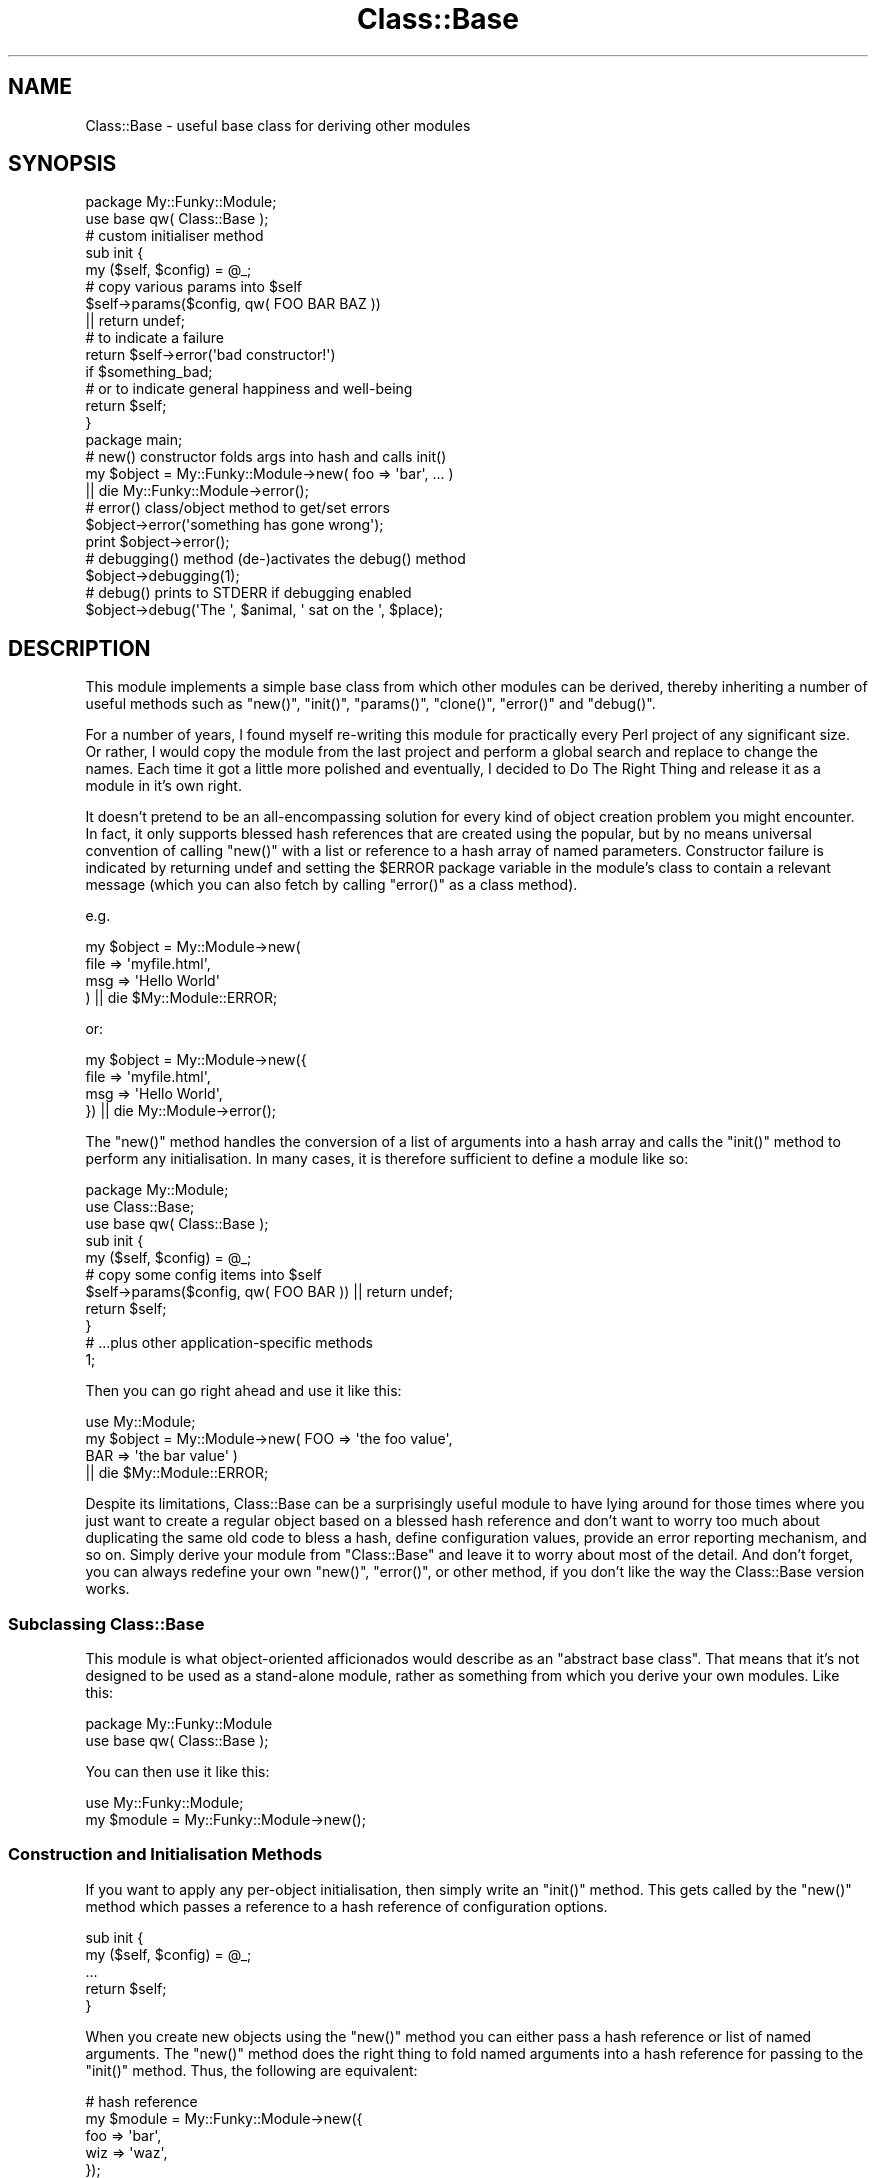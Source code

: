 .\" Automatically generated by Pod::Man 2.23 (Pod::Simple 3.14)
.\"
.\" Standard preamble:
.\" ========================================================================
.de Sp \" Vertical space (when we can't use .PP)
.if t .sp .5v
.if n .sp
..
.de Vb \" Begin verbatim text
.ft CW
.nf
.ne \\$1
..
.de Ve \" End verbatim text
.ft R
.fi
..
.\" Set up some character translations and predefined strings.  \*(-- will
.\" give an unbreakable dash, \*(PI will give pi, \*(L" will give a left
.\" double quote, and \*(R" will give a right double quote.  \*(C+ will
.\" give a nicer C++.  Capital omega is used to do unbreakable dashes and
.\" therefore won't be available.  \*(C` and \*(C' expand to `' in nroff,
.\" nothing in troff, for use with C<>.
.tr \(*W-
.ds C+ C\v'-.1v'\h'-1p'\s-2+\h'-1p'+\s0\v'.1v'\h'-1p'
.ie n \{\
.    ds -- \(*W-
.    ds PI pi
.    if (\n(.H=4u)&(1m=24u) .ds -- \(*W\h'-12u'\(*W\h'-12u'-\" diablo 10 pitch
.    if (\n(.H=4u)&(1m=20u) .ds -- \(*W\h'-12u'\(*W\h'-8u'-\"  diablo 12 pitch
.    ds L" ""
.    ds R" ""
.    ds C` ""
.    ds C' ""
'br\}
.el\{\
.    ds -- \|\(em\|
.    ds PI \(*p
.    ds L" ``
.    ds R" ''
'br\}
.\"
.\" Escape single quotes in literal strings from groff's Unicode transform.
.ie \n(.g .ds Aq \(aq
.el       .ds Aq '
.\"
.\" If the F register is turned on, we'll generate index entries on stderr for
.\" titles (.TH), headers (.SH), subsections (.SS), items (.Ip), and index
.\" entries marked with X<> in POD.  Of course, you'll have to process the
.\" output yourself in some meaningful fashion.
.ie \nF \{\
.    de IX
.    tm Index:\\$1\t\\n%\t"\\$2"
..
.    nr % 0
.    rr F
.\}
.el \{\
.    de IX
..
.\}
.\"
.\" Accent mark definitions (@(#)ms.acc 1.5 88/02/08 SMI; from UCB 4.2).
.\" Fear.  Run.  Save yourself.  No user-serviceable parts.
.    \" fudge factors for nroff and troff
.if n \{\
.    ds #H 0
.    ds #V .8m
.    ds #F .3m
.    ds #[ \f1
.    ds #] \fP
.\}
.if t \{\
.    ds #H ((1u-(\\\\n(.fu%2u))*.13m)
.    ds #V .6m
.    ds #F 0
.    ds #[ \&
.    ds #] \&
.\}
.    \" simple accents for nroff and troff
.if n \{\
.    ds ' \&
.    ds ` \&
.    ds ^ \&
.    ds , \&
.    ds ~ ~
.    ds /
.\}
.if t \{\
.    ds ' \\k:\h'-(\\n(.wu*8/10-\*(#H)'\'\h"|\\n:u"
.    ds ` \\k:\h'-(\\n(.wu*8/10-\*(#H)'\`\h'|\\n:u'
.    ds ^ \\k:\h'-(\\n(.wu*10/11-\*(#H)'^\h'|\\n:u'
.    ds , \\k:\h'-(\\n(.wu*8/10)',\h'|\\n:u'
.    ds ~ \\k:\h'-(\\n(.wu-\*(#H-.1m)'~\h'|\\n:u'
.    ds / \\k:\h'-(\\n(.wu*8/10-\*(#H)'\z\(sl\h'|\\n:u'
.\}
.    \" troff and (daisy-wheel) nroff accents
.ds : \\k:\h'-(\\n(.wu*8/10-\*(#H+.1m+\*(#F)'\v'-\*(#V'\z.\h'.2m+\*(#F'.\h'|\\n:u'\v'\*(#V'
.ds 8 \h'\*(#H'\(*b\h'-\*(#H'
.ds o \\k:\h'-(\\n(.wu+\w'\(de'u-\*(#H)/2u'\v'-.3n'\*(#[\z\(de\v'.3n'\h'|\\n:u'\*(#]
.ds d- \h'\*(#H'\(pd\h'-\w'~'u'\v'-.25m'\f2\(hy\fP\v'.25m'\h'-\*(#H'
.ds D- D\\k:\h'-\w'D'u'\v'-.11m'\z\(hy\v'.11m'\h'|\\n:u'
.ds th \*(#[\v'.3m'\s+1I\s-1\v'-.3m'\h'-(\w'I'u*2/3)'\s-1o\s+1\*(#]
.ds Th \*(#[\s+2I\s-2\h'-\w'I'u*3/5'\v'-.3m'o\v'.3m'\*(#]
.ds ae a\h'-(\w'a'u*4/10)'e
.ds Ae A\h'-(\w'A'u*4/10)'E
.    \" corrections for vroff
.if v .ds ~ \\k:\h'-(\\n(.wu*9/10-\*(#H)'\s-2\u~\d\s+2\h'|\\n:u'
.if v .ds ^ \\k:\h'-(\\n(.wu*10/11-\*(#H)'\v'-.4m'^\v'.4m'\h'|\\n:u'
.    \" for low resolution devices (crt and lpr)
.if \n(.H>23 .if \n(.V>19 \
\{\
.    ds : e
.    ds 8 ss
.    ds o a
.    ds d- d\h'-1'\(ga
.    ds D- D\h'-1'\(hy
.    ds th \o'bp'
.    ds Th \o'LP'
.    ds ae ae
.    ds Ae AE
.\}
.rm #[ #] #H #V #F C
.\" ========================================================================
.\"
.IX Title "Class::Base 3"
.TH Class::Base 3 "2002-04-05" "perl v5.12.1" "User Contributed Perl Documentation"
.\" For nroff, turn off justification.  Always turn off hyphenation; it makes
.\" way too many mistakes in technical documents.
.if n .ad l
.nh
.SH "NAME"
Class::Base \- useful base class for deriving other modules
.SH "SYNOPSIS"
.IX Header "SYNOPSIS"
.Vb 2
\&    package My::Funky::Module;
\&    use base qw( Class::Base );
\&
\&    # custom initialiser method
\&    sub init {
\&        my ($self, $config) = @_;
\&
\&        # copy various params into $self
\&        $self\->params($config, qw( FOO BAR BAZ ))
\&            || return undef;
\&
\&        # to indicate a failure
\&        return $self\->error(\*(Aqbad constructor!\*(Aq) 
\&            if $something_bad;
\&
\&        # or to indicate general happiness and well\-being
\&        return $self;
\&    }
\&
\&    package main;
\&
\&    # new() constructor folds args into hash and calls init()
\&    my $object = My::Funky::Module\->new( foo => \*(Aqbar\*(Aq, ... )
\&          || die My::Funky::Module\->error();
\&
\&    # error() class/object method to get/set errors
\&    $object\->error(\*(Aqsomething has gone wrong\*(Aq);
\&    print $object\->error();
\&
\&    # debugging() method (de\-)activates the debug() method
\&    $object\->debugging(1);
\&
\&    # debug() prints to STDERR if debugging enabled
\&    $object\->debug(\*(AqThe \*(Aq, $animal, \*(Aq sat on the \*(Aq, $place);
.Ve
.SH "DESCRIPTION"
.IX Header "DESCRIPTION"
This module implements a simple base class from which other modules
can be derived, thereby inheriting a number of useful methods such as
\&\f(CW\*(C`new()\*(C'\fR, \f(CW\*(C`init()\*(C'\fR, \f(CW\*(C`params()\*(C'\fR, \f(CW\*(C`clone()\*(C'\fR, \f(CW\*(C`error()\*(C'\fR and
\&\f(CW\*(C`debug()\*(C'\fR.
.PP
For a number of years, I found myself re-writing this module for
practically every Perl project of any significant size.  Or rather, I
would copy the module from the last project and perform a global
search and replace to change the names.  Each time it got a little
more polished and eventually, I decided to Do The Right Thing and
release it as a module in it's own right.
.PP
It doesn't pretend to be an all-encompassing solution for every kind
of object creation problem you might encounter.  In fact, it only
supports blessed hash references that are created using the popular,
but by no means universal convention of calling \f(CW\*(C`new()\*(C'\fR with a list
or reference to a hash array of named parameters.  Constructor failure
is indicated by returning undef and setting the \f(CW$ERROR\fR package
variable in the module's class to contain a relevant message (which
you can also fetch by calling \f(CW\*(C`error()\*(C'\fR as a class method).
.PP
e.g.
.PP
.Vb 4
\&    my $object = My::Module\->new( 
\&        file => \*(Aqmyfile.html\*(Aq,
\&        msg  => \*(AqHello World\*(Aq
\&    ) || die $My::Module::ERROR;
.Ve
.PP
or:
.PP
.Vb 4
\&    my $object = My::Module\->new({
\&        file => \*(Aqmyfile.html\*(Aq,
\&        msg  => \*(AqHello World\*(Aq,
\&    }) || die My::Module\->error();
.Ve
.PP
The \f(CW\*(C`new()\*(C'\fR method handles the conversion of a list of arguments 
into a hash array and calls the \f(CW\*(C`init()\*(C'\fR method to perform any 
initialisation.  In many cases, it is therefore sufficient to define
a module like so:
.PP
.Vb 3
\&    package My::Module;
\&    use Class::Base;
\&    use base qw( Class::Base );
\&
\&    sub init {
\&        my ($self, $config) = @_;
\&        # copy some config items into $self
\&        $self\->params($config, qw( FOO BAR )) || return undef;
\&        return $self;
\&    }
\&
\&    # ...plus other application\-specific methods
\&
\&    1;
.Ve
.PP
Then you can go right ahead and use it like this:
.PP
.Vb 1
\&    use My::Module;
\&
\&    my $object = My::Module\->new( FOO => \*(Aqthe foo value\*(Aq,
\&                                  BAR => \*(Aqthe bar value\*(Aq )
\&        || die $My::Module::ERROR;
.Ve
.PP
Despite its limitations, Class::Base can be a surprisingly useful
module to have lying around for those times where you just want to
create a regular object based on a blessed hash reference and don't
want to worry too much about duplicating the same old code to bless a
hash, define configuration values, provide an error reporting
mechanism, and so on.  Simply derive your module from \f(CW\*(C`Class::Base\*(C'\fR
and leave it to worry about most of the detail.  And don't forget, you
can always redefine your own \f(CW\*(C`new()\*(C'\fR, \f(CW\*(C`error()\*(C'\fR, or other method, if
you don't like the way the Class::Base version works.
.SS "Subclassing Class::Base"
.IX Subsection "Subclassing Class::Base"
This module is what object-oriented afficionados would describe as an
\&\*(L"abstract base class\*(R".  That means that it's not designed to be used
as a stand-alone module, rather as something from which you derive
your own modules.  Like this:
.PP
.Vb 2
\&    package My::Funky::Module
\&    use base qw( Class::Base );
.Ve
.PP
You can then use it like this:
.PP
.Vb 1
\&    use My::Funky::Module;
\&
\&    my $module = My::Funky::Module\->new();
.Ve
.SS "Construction and Initialisation Methods"
.IX Subsection "Construction and Initialisation Methods"
If you want to apply any per-object initialisation, then simply write
an \f(CW\*(C`init()\*(C'\fR method.  This gets called by the \f(CW\*(C`new()\*(C'\fR method which
passes a reference to a hash reference of configuration options.
.PP
.Vb 2
\&    sub init {
\&        my ($self, $config) = @_;
\&
\&        ...
\&
\&        return $self;
\&    }
.Ve
.PP
When you create new objects using the \f(CW\*(C`new()\*(C'\fR method you can either
pass a hash reference or list of named arguments.  The \f(CW\*(C`new()\*(C'\fR method
does the right thing to fold named arguments into a hash reference for
passing to the \f(CW\*(C`init()\*(C'\fR method.  Thus, the following are equivalent:
.PP
.Vb 5
\&    # hash reference
\&    my $module = My::Funky::Module\->new({ 
\&        foo => \*(Aqbar\*(Aq, 
\&        wiz => \*(Aqwaz\*(Aq,
\&    });
\&
\&    # list of named arguments (no enclosing \*(Aq{\*(Aq ... \*(Aq}\*(Aq)
\&    my $module = My::Funky::Module\->new(
\&        foo => \*(Aqbar\*(Aq, 
\&        wiz => \*(Aqwaz\*(Aq
\&    );
.Ve
.PP
Within the \f(CW\*(C`init()\*(C'\fR method, you can either handle the configuration
yourself:
.PP
.Vb 2
\&    sub init {
\&        my ($self, $config) = @_;
\&
\&        $self\->{ file } = $config\->{ file }
\&            || return $self\->error(\*(Aqno file specified\*(Aq);
\&
\&        return $self;
\&    }
.Ve
.PP
or you can call the \f(CW\*(C`params()\*(C'\fR method to do it for you:
.PP
.Vb 2
\&    sub init {
\&        my ($self, $config) = @_;
\&
\&        $self\->params($config, \*(Aqfile\*(Aq)
\&            || return $self\->error(\*(Aqno file specified\*(Aq);
\&
\&        return $self;
\&    }
.Ve
.SS "Error Handling"
.IX Subsection "Error Handling"
The \f(CW\*(C`init()\*(C'\fR method should return \f(CW$self\fR to indicate success or undef
to indicate a failure.  You can use the \f(CW\*(C`error()\*(C'\fR method to report an
error within the \f(CW\*(C`init()\*(C'\fR method.  The \f(CW\*(C`error()\*(C'\fR method returns undef,
so you can use it like this:
.PP
.Vb 2
\&    sub init {
\&        my ($self, $config) = @_;
\&
\&        # let\*(Aqs make \*(Aqfoobar\*(Aq a mandatory argument
\&        $self\->{ foobar } = $config\->{ foobar }
\&            || return $self\->error("no foobar argument");
\&
\&        return $self;
\&    }
.Ve
.PP
When you create objects of this class via \f(CW\*(C`new()\*(C'\fR, you should now
check the return value.  If undef is returned then the error message
can be retrieved by calling \f(CW\*(C`error()\*(C'\fR as a class method.
.PP
.Vb 2
\&    my $module = My::Funky::Module\->new()
\&          || die My::Funky::Module\->error();
.Ve
.PP
Alternately, you can inspect the \f(CW$ERROR\fR package variable which will
contain the same error message.
.PP
.Vb 2
\&    my $module = My::Funky::Module\->new()
\&         || die $My::Funky::Module::ERROR;
.Ve
.PP
Of course, being a conscientious Perl programmer, you will want to be
sure that the \f(CW$ERROR\fR package variable is correctly defined.
.PP
.Vb 2
\&    package My::Funky::Module
\&    use base qw( Class::Base );
\&
\&    our $ERROR;
.Ve
.PP
You can also call \f(CW\*(C`error()\*(C'\fR as an object method.  If you pass an
argument then it will be used to set the internal error message for
the object and return undef.  Typically this is used within the module
methods to report errors.
.PP
.Vb 2
\&    sub another_method {
\&        my $self = shift;
\&
\&        ...
\&
\&        # set the object error
\&        return $self\->error(\*(Aqsomething bad happened\*(Aq);
\&    }
.Ve
.PP
If you don't pass an argument then the \f(CW\*(C`error()\*(C'\fR method returns the
current error value.  Typically this is called from outside the object
to determine its status.  For example:
.PP
.Vb 2
\&    my $object = My::Funky::Module\->new()
\&        || die My::Funky::Module\->error();
\&
\&    $object\->another_method()
\&        || die $object\->error();
.Ve
.SS "Debugging Methods"
.IX Subsection "Debugging Methods"
The module implements two methods to assist in writing debugging code:
\&\fIdebug()\fR and \fIdebugging()\fR.  Debugging can be enabled on a per-object or
per-class basis, or as a combination of the two.
.PP
When creating an object, you can set the \f(CW\*(C`DEBUG\*(C'\fR flag (or lower case
\&\f(CW\*(C`debug\*(C'\fR if you prefer) to enable or disable debugging for that one
object.
.PP
.Vb 2
\&    my $object = My::Funky::Module\->new( debug => 1 )
\&          || die My::Funky::Module\->error();
\&
\&    my $object = My::Funky::Module\->new( DEBUG => 1 )
\&          || die My::Funky::Module\->error();
.Ve
.PP
If you don't explicitly specify a debugging flag then it assumes the 
value of the \f(CW$DEBUG\fR package variable in your derived class or 0 if 
that isn't defined.
.PP
You can also switch debugging on or off via the \f(CW\*(C`debugging()\*(C'\fR method.
.PP
.Vb 2
\&    $object\->debugging(0);      # debug off
\&    $object\->debugging(1);      # debug on
.Ve
.PP
The \f(CW\*(C`debug()\*(C'\fR method examines the internal debugging flag (the
\&\f(CW\*(C`_DEBUG\*(C'\fR member within the \f(CW$self\fR hash) and if it finds it set to
any true value then it prints to \s-1STDERR\s0 all the arguments passed to
it.  The output is prefixed by a tag containing the class name of the
object in square brackets (but see the \f(CW\*(C`id()\*(C'\fR method below for
details on how to change that value).
.PP
For example, calling the method as:
.PP
.Vb 1
\&    $object\->debug(\*(Aqfoo\*(Aq, \*(Aqbar\*(Aq);
.Ve
.PP
prints the following output to \s-1STDERR:\s0
.PP
.Vb 1
\&    [My::Funky::Module] foobar
.Ve
.PP
When called as class methods, \f(CW\*(C`debug()\*(C'\fR and \f(CW\*(C`debugging()\*(C'\fR instead
use the \f(CW$DEBUG\fR package variable in the derived class as a flag to
control debugging.  This variable also defines the default \f(CW\*(C`DEBUG\*(C'\fR
flag for any objects subsequently created via the \fInew()\fR method.
.PP
.Vb 2
\&    package My::Funky::Module
\&    use base qw( Class::Base );
\&
\&    our $ERROR;
\&    our $DEBUG = 0 unless defined $DEBUG;
\&
\&    # some time later, in a module far, far away
\&    package main;
\&
\&    # debugging off (by default)
\&    my $object1 = My::Funky::Module\->new();
\&
\&    # turn debugging on for My::Funky::Module objects
\&    $My::Funky::Module::DEBUG = 1;
\&
\&    # alternate syntax
\&    My::Funky::Module\->debugging(1);
\&
\&    # debugging on (implicitly from $DEBUG package var)
\&    my $object2 = My::Funky::Module\->new();
\&
\&    # debugging off (explicit override)
\&    my $object3 = My::Funky::Module\->new(debug => 0);
.Ve
.PP
If you call \f(CW\*(C`debugging()\*(C'\fR without any arguments then it returns the
value of the internal object flag or the package variable accordingly.
.PP
.Vb 1
\&    print "debugging is turned ", $object\->debugging() ? \*(Aqon\*(Aq : \*(Aqoff\*(Aq;
.Ve
.SH "METHODS"
.IX Header "METHODS"
.SS "\fInew()\fP"
.IX Subsection "new()"
Class constructor method which expects a reference to a hash array of parameters 
or a list of \f(CW\*(C`name => value\*(C'\fR pairs which are automagically folded into 
a hash reference.  The method blesses a hash reference and then calls the 
\&\f(CW\*(C`init()\*(C'\fR method, passing the reference to the hash array of configuration 
parameters.
.PP
Returns a reference to an object on success or undef on error.  In the latter
case, the \f(CW\*(C`error()\*(C'\fR method can be called as a class method, or the \f(CW$ERROR\fR
package variable (in the derived class' package) can be inspected to return an
appropriate error message.
.PP
.Vb 2
\&    my $object = My::Class\->new( foo => \*(Aqbar\*(Aq )   # params list
\&         || die $My::Class::$ERROR;               # package var
.Ve
.PP
or
.PP
.Vb 2
\&    my $object = My::Class\->new({ foo => \*(Aqbar\*(Aq }) # params hashref
\&          || die My::Class\->error;                # class method
.Ve
.SS "init(\e%config)"
.IX Subsection "init(%config)"
Object initialiser method which is called by the \f(CW\*(C`new()\*(C'\fR method, passing
a reference to a hash array of configuration parameters.  The method may
be derived in a subclass to perform any initialisation required.  It should
return \f(CW$self\fR on success, or \f(CW\*(C`undef\*(C'\fR on error, via a call to the \f(CW\*(C`error()\*(C'\fR
method.
.PP
.Vb 2
\&    package My::Module;
\&    use base qw( Class::Base );
\&
\&    sub init {
\&        my ($self, $config) = @_;
\&
\&        # let\*(Aqs make \*(Aqfoobar\*(Aq a mandatory argument
\&        $self\->{ foobar } = $config\->{ foobar }
\&            || return $self\->error("no foobar argument");
\&
\&        return $self;
\&    }
.Ve
.ie n .SS "params($config, @keys)"
.el .SS "params($config, \f(CW@keys\fP)"
.IX Subsection "params($config, @keys)"
The \f(CW\*(C`params()\*(C'\fR method accept a reference to a hash array as the 
first argument containing configuration values such as those passed
to the \f(CW\*(C`init()\*(C'\fR method.  The second argument can be a reference to 
a list of parameter names or a reference to a hash array mapping 
parameter names to default values.  If the second argument is not
a reference then all the remaining arguments are taken as parameter
names.  Thus the method can be called as follows:
.PP
.Vb 2
\&    sub init {
\&        my ($self, $config) = @_;
\&
\&        # either...
\&        $self\->params($config, qw( foo bar ));
\&
\&        # or...
\&        $self\->params($config, [ qw( foo bar ) ]);
\&
\&        # or...
\&        $self\->params($config, { foo => \*(Aqdefault foo value\*(Aq,
\&                                 bar => \*(Aqdefault bar value\*(Aq } );
\&
\&        return $self;
\&    }
.Ve
.PP
The method looks for values in \f(CW$config\fR corresponding to the keys
specified and copies them, if defined, into \f(CW$self\fR.
.PP
Keys can be specified in \s-1UPPER\s0 \s-1CASE\s0 and the method will look for 
either upper or lower case equivalents in the \f(CW$config\fR hash.  Thus
you can call \f(CW\*(C`params()\*(C'\fR from \f(CW\*(C`init()\*(C'\fR like so:
.PP
.Vb 5
\&    sub init {
\&        my ($self, $config) = @_;
\&        $self\->params($config, qw( FOO BAR ))
\&        return $self;
\&    }
.Ve
.PP
but use either case for parameters passed to \f(CW\*(C`new()\*(C'\fR:
.PP
.Vb 3
\&    my $object = My::Module\->new( FOO => \*(Aqthe foo value\*(Aq,
\&                                  BAR => \*(Aqthe bar value\*(Aq )
\&        || die My::Module\->error();
\&
\&    my $object = My::Module\->new( foo => \*(Aqthe foo value\*(Aq,
\&                                  bar => \*(Aqthe bar value\*(Aq )
\&        || die My::Module\->error();
.Ve
.PP
Note however that the internal key within \f(CW$self\fR used to store the
value will be in the case provided in the call to \f(CW\*(C`params()\*(C'\fR (upper
case in this example).  The method doesn't look for upper case
equivalents when they are specified in lower case.
.PP
When called in list context, the method returns a list of all the
values corresponding to the list of keys, some of which may be
undefined (allowing you to determine which values were successfully
set if you need to).  When called in scalar context it returns a 
reference to the same list.
.SS "\fIclone()\fP"
.IX Subsection "clone()"
The \f(CW\*(C`clone()\*(C'\fR method performs a simple shallow copy of the object
hash and creates a new object blessed into the same class.  You may
want to provide your own \f(CW\*(C`clone()\*(C'\fR method to perform a more complex
cloning operation.
.PP
.Vb 1
\&    my $clone = $object\->clone();
.Ve
.SS "error($msg, ...)"
.IX Subsection "error($msg, ...)"
General purpose method for getting and setting error messages.  When 
called as a class method, it returns the value of the \f(CW$ERROR\fR package
variable (in the derived class' package) if called without any arguments,
or sets the same variable when called with one or more arguments.  Multiple
arguments are concatenated together.
.PP
.Vb 3
\&    # set error
\&    My::Module\->error(\*(Aqset the error string\*(Aq);
\&    My::Module\->error(\*(Aqset \*(Aq, \*(Aqthe \*(Aq, \*(Aqerror string\*(Aq);
\&
\&    # get error
\&    print My::Module\->error();
\&    print $My::Module::ERROR;
.Ve
.PP
When called as an object method, it operates on the \f(CW\*(C`_ERROR\*(C'\fR member
of the object, returning it when called without any arguments, or
setting it when called with arguments.
.PP
.Vb 2
\&    # set error
\&    $object\->error(\*(Aqset the error string\*(Aq);
\&
\&    # get error
\&    print $object\->error();
.Ve
.PP
The method returns \f(CW\*(C`undef\*(C'\fR when called with arguments.  This allows it
to be used within object methods as shown:
.PP
.Vb 2
\&    sub my_method {
\&        my $self = shift;
\&
\&        # set error and return undef in one
\&        return $self\->error(\*(Aqbad, bad, error\*(Aq)
\&            if $something_bad;
\&    }
.Ve
.ie n .SS "debug($msg, $msg, ...)"
.el .SS "debug($msg, \f(CW$msg\fP, ...)"
.IX Subsection "debug($msg, $msg, ...)"
Prints all arguments to \s-1STDERR\s0 if the internal \f(CW\*(C`_DEBUG\*(C'\fR flag (when
called as an object method) or \f(CW$DEBUG\fR package variable (when called
as a class method) is set to a true value.  Otherwise does nothing.
The output is prefixed by a string of the form \*(L"[Class::Name]\*(R" where
the name of the class is that returned by the \f(CW\*(C`id()\*(C'\fR method.
.SS "debugging($flag)"
.IX Subsection "debugging($flag)"
Used to get (no arguments) or set ($flag defined) the value of the
internal \f(CW\*(C`_DEBUG\*(C'\fR flag (when called as an object method) or \f(CW$DEBUG\fR
package variable (when called as a class method).
.SS "id($newid)"
.IX Subsection "id($newid)"
The \f(CW\*(C`debug()\*(C'\fR method calls this method to return an identifier for
the object for printing in the debugging message.  By default it
returns the class name of the object (i.e. \f(CW\*(C`ref $self\*(C'\fR), but you can
of course subclass the method to return some other value.  When called
with an argument it uses that value to set its internal \f(CW\*(C`_ID\*(C'\fR field
which will be returned by subsequent calls to \f(CW\*(C`id()\*(C'\fR.
.SH "AUTHOR"
.IX Header "AUTHOR"
Andy Wardley <abw@kfs.org>
.SH "VERSION"
.IX Header "VERSION"
This is version 0.03 of Class::Base.
.SH "HISTORY"
.IX Header "HISTORY"
This module began life as the Template::Base module distributed as 
part of the Template Toolkit.
.PP
Thanks to Brian Moseley and Matt Sergeant for suggesting various
enhancments, some of which went into version 0.02.
.SH "COPYRIGHT"
.IX Header "COPYRIGHT"
Copyright (C) 1996\-2002 Andy Wardley.  All Rights Reserved.
.PP
This module is free software; you can redistribute it and/or
modify it under the same terms as Perl itself.

